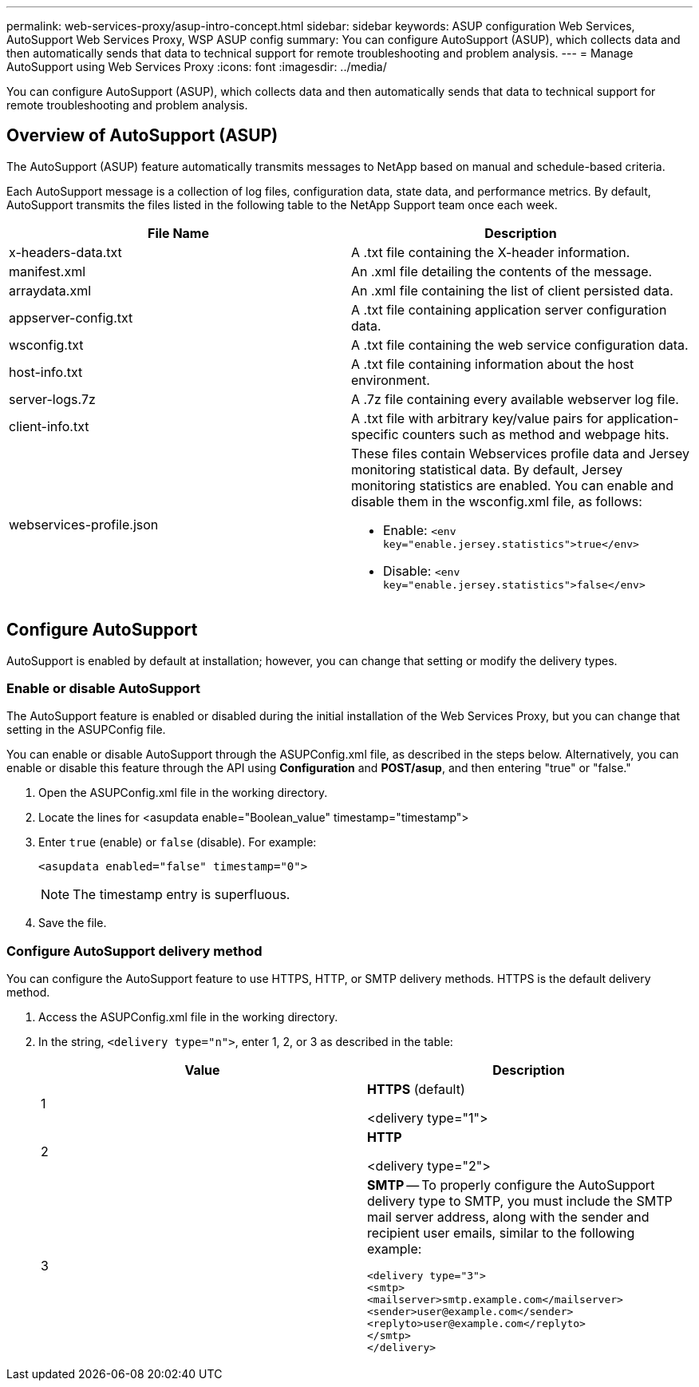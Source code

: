 ---
permalink: web-services-proxy/asup-intro-concept.html
sidebar: sidebar
keywords: ASUP configuration Web Services, AutoSupport Web Services Proxy, WSP ASUP config
summary: You can configure AutoSupport (ASUP), which collects data and then automatically sends that data to technical support for remote troubleshooting and problem analysis.
---
= Manage AutoSupport using Web Services Proxy
:icons: font
:imagesdir: ../media/

[.lead]
You can configure AutoSupport (ASUP), which collects data and then automatically sends that data to technical support for remote troubleshooting and problem analysis.

== Overview of AutoSupport (ASUP)

The AutoSupport (ASUP) feature automatically transmits messages to NetApp based on manual and schedule-based criteria.

Each AutoSupport message is a collection of log files, configuration data, state data, and performance metrics. By default, AutoSupport transmits the files listed in the following table to the NetApp Support team once each week.

[options="header"]
|===
| File Name| Description
a|
x-headers-data.txt
a|
A .txt file containing the X-header information.
a|
manifest.xml
a|
An .xml file detailing the contents of the message.
a|
arraydata.xml
a|
An .xml file containing the list of client persisted data.
a|
appserver-config.txt
a|
A .txt file containing application server configuration data.
a|
wsconfig.txt
a|
A .txt file containing the web service configuration data.
a|
host-info.txt
a|
A .txt file containing information about the host environment.
a|
server-logs.7z
a|
A .7z file containing every available webserver log file.
a|
client-info.txt
a|
A .txt file with arbitrary key/value pairs for application-specific counters such as method and webpage hits.
a|
webservices-profile.json
a|
These files contain Webservices profile data and Jersey monitoring statistical data. By default, Jersey monitoring statistics are enabled. You can enable and disable them in the wsconfig.xml file, as follows:

* Enable: `<env key="enable.jersey.statistics">true</env>`
* Disable: `<env key="enable.jersey.statistics">false</env>`

a|
`jersey-monitoring-statistics.json`
|===

== Configure AutoSupport

AutoSupport is enabled by default at installation; however, you can change that setting or modify the delivery types.

=== Enable or disable AutoSupport

The AutoSupport feature is enabled or disabled during the initial installation of the Web Services Proxy, but you can change that setting in the ASUPConfig file.

You can enable or disable AutoSupport through the ASUPConfig.xml file, as described in the steps below. Alternatively, you can enable or disable this feature through the API using *Configuration* and *POST/asup*, and then entering "true" or "false."

. Open the ASUPConfig.xml file in the working directory.
. Locate the lines for <asupdata enable="Boolean_value" timestamp="timestamp">
. Enter `true` (enable) or `false` (disable). For example:
+
----
<asupdata enabled="false" timestamp="0">
----
+
NOTE: The timestamp entry is superfluous.

. Save the file.

=== Configure AutoSupport delivery method

You can configure the AutoSupport feature to use HTTPS, HTTP, or SMTP delivery methods. HTTPS is the default delivery method.

. Access the ASUPConfig.xml file in the working directory.
. In the string, `<delivery type="n">`, enter 1, 2, or 3 as described in the table:
+
[options="header"]
|===
| Value| Description
a|
1
a|
*HTTPS* (default)

<delivery type="1">
a|
2
a|
*HTTP*

<delivery type="2">
a|
3
a|
*SMTP* -- To properly configure the AutoSupport delivery type to SMTP, you must include the SMTP mail server address, along with the sender and recipient user emails, similar to the following example:

----
<delivery type="3">
<smtp>
<mailserver>smtp.example.com</mailserver>
<sender>user@example.com</sender>
<replyto>user@example.com</replyto>
</smtp>
</delivery>
----
|===
